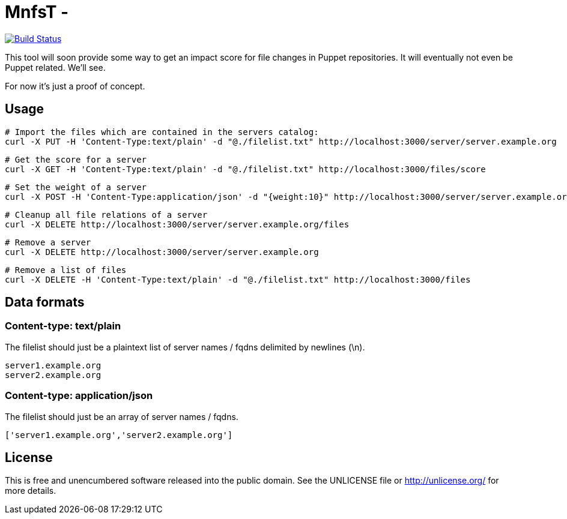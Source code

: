 
# MnfsT -

image:https://travis-ci.org/tolleiv/mnfst-neo.svg?branch=master["Build Status", link="https://travis-ci.org/tolleiv/mnfst-neo"]

This tool will soon provide some way to get an impact score for file changes in Puppet repositories. It will eventually not even be Puppet related. We'll see.

For now it's just a proof of concept.


## Usage


     # Import the files which are contained in the servers catalog:
     curl -X PUT -H 'Content-Type:text/plain' -d "@./filelist.txt" http://localhost:3000/server/server.example.org

     # Get the score for a server
     curl -X GET -H 'Content-Type:text/plain' -d "@./filelist.txt" http://localhost:3000/files/score

     # Set the weight of a server
     curl -X POST -H 'Content-Type:application/json' -d "{weight:10}" http://localhost:3000/server/server.example.org

     # Cleanup all file relations of a server
     curl -X DELETE http://localhost:3000/server/server.example.org/files

     # Remove a server
     curl -X DELETE http://localhost:3000/server/server.example.org

     # Remove a list of files
     curl -X DELETE -H 'Content-Type:text/plain' -d "@./filelist.txt" http://localhost:3000/files

## Data formats

### Content-type: text/plain

The filelist should just be a plaintext list of server names / fqdns delimited by newlines (\n).

     server1.example.org
     server2.example.org

### Content-type: application/json

The filelist should just be an array of server names / fqdns.

    ['server1.example.org','server2.example.org']


## License

This is free and unencumbered software released into the public domain. See the UNLICENSE file or http://unlicense.org/ for more details.